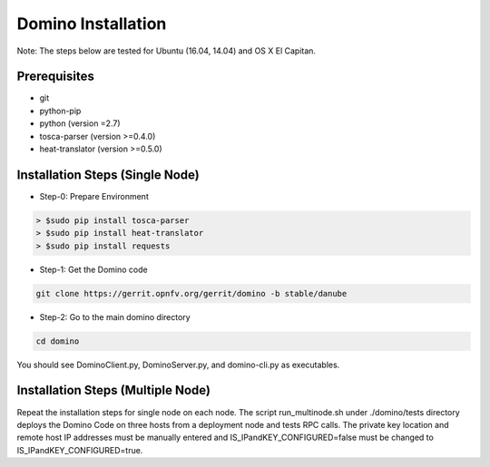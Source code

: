 .. This work is licensed under a Creative Commons Attribution 4.0 International License.
.. http://creativecommons.org/licenses/by/4.0
.. (c) 2017 OPNFV

===================
Domino Installation
===================

Note: The steps below are tested for Ubuntu (16.04, 14.04) and OS X El Capitan.

Prerequisites
-------------
* git
* python-pip
* python (version =2.7)
* tosca-parser (version >=0.4.0)
* heat-translator (version >=0.5.0)

Installation Steps (Single Node)
--------------------------------

* Step-0: Prepare Environment

.. code-block:: bash

  > $sudo pip install tosca-parser
  > $sudo pip install heat-translator
  > $sudo pip install requests

* Step-1: Get the Domino code

.. code-block:: bash

  git clone https://gerrit.opnfv.org/gerrit/domino -b stable/danube

* Step-2: Go to the main domino directory

.. code-block:: bash

  cd domino

You should see DominoClient.py, DominoServer.py, and domino-cli.py as executables.

Installation Steps (Multiple Node)
----------------------------------

Repeat the installation steps for single node on each node. The script
run_multinode.sh under ./domino/tests directory deploys the Domino Code on three
hosts from a deployment node and tests RPC calls. The private key location and
remote host IP addresses must be manually entered and IS_IPandKEY_CONFIGURED=false
must be changed to IS_IPandKEY_CONFIGURED=true.
